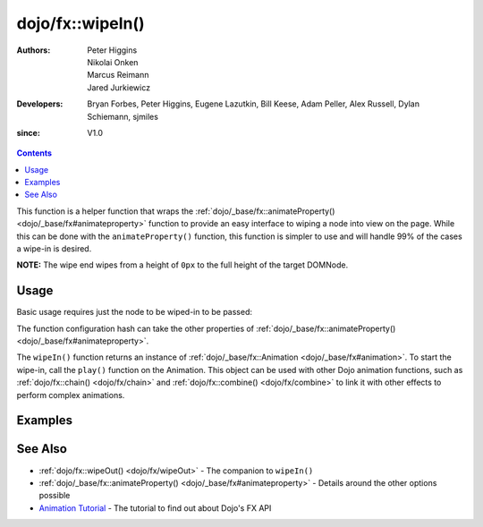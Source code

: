 .. _dojo/fx/wipeIn:

=================
dojo/fx::wipeIn()
=================

:Authors: Peter Higgins, Nikolai Onken, Marcus Reimann, Jared Jurkiewicz
:Developers: Bryan Forbes, Peter Higgins, Eugene Lazutkin, Bill Keese, Adam Peller, Alex Russell, Dylan Schiemann, 
             sjmiles
:since: V1.0

.. contents ::
    :depth: 2

This function is a helper function that wraps the :ref:`dojo/_base/fx::animateProperty() <dojo/_base/fx#animateproperty>` function to provide an easy interface to wiping a node into view on the page. While 
this can be done with the ``animateProperty()`` function, this function is simpler to use and will handle 99% of the 
cases a wipe-in is desired.

**NOTE:** The wipe end wipes from a height of ``0px`` to the full height of the target DOMNode.

Usage
=====

Basic usage requires just the node to be wiped-in to be passed:

.. js ::

  require(["dojo/fx"], function(coreFx){
    coreFx.wipeIn({
      node: "someNode"
    }).play();
  });

The function configuration hash can take the other properties of :ref:`dojo/_base/fx::animateProperty() <dojo/_base/fx#animateproperty>`.

The ``wipeIn()`` function returns an instance of :ref:`dojo/_base/fx::Animation <dojo/_base/fx#animation>`. To start the
wipe-in, call the ``play()`` function on the Animation. This object can be used with other Dojo animation functions,
such as :ref:`dojo/fx::chain() <dojo/fx/chain>` and :ref:`dojo/fx::combine() <dojo/fx/combine>` to link it with other
effects to perform complex animations.

Examples
========

.. code-example ::

  This example does a simple wipe-in of a DOMNode
  
  .. js ::

    require(["dojo/fx", "dojo/dom", "dojo/dom-style", "dojo/on", "dojo/domReady!"],
    function(coreFx, dom, style, on){
      on(dom.byId("basicWipeButton"), "click", function(){
        style.set("basicWipeNode", "display", "none");
        coreFx.wipeIn({
          node: "basicWipeNode"
        }).play();
      });
    });

  .. html ::

    <button type="button" id="basicWipeButton">Wipe It In!</button>
    <div id="basicWipeNode" style="width: 200px; background-color: red; display: none;">
      <b>This is a container of random content to wipe in!</b>
    </div>

.. code-example ::

  This example adds a custom duration to the wipe-in animation
  
  .. js ::

    require(["dojo/fx", "dojo/dom", "dojo/dom-style", "dojo/on", "dojo/domReady!"],
    function(coreFx, dom, style, on){
      on(dom.byId("basicWipeButton1"), "click", function(){
        style.set("basicWipeNode1", "display", "none");
        coreFx.wipeIn({
          node: "basicWipeNode1",
          duration: 5000
        }).play();
      });
    });

  .. html ::

    <button type="button" id="basicWipeButton1">Wipe It In!</button>
    <div id="basicWipeNode1" style="width: 200px; background-color: red; display: none;">
      <b>This is a container of random content to wipe in slowly!</b>
    </div>

.. code-example ::

  Wipe-in a node with an :ref:`easing <dojo/fx/easing>` function.

  .. js ::

    require(["dojo/fx", "dojo/fx/easing", "dojo/dom", "dojo/dom-style", "dojo/on", "dojo/domReady!"],
    function(coreFx, easing, dom, style, on){
      on(dom.byId("basicWipeButton2"), "click", function(){
        style.set("basicWipeNode2", "display", "none");
        coreFx.wipeIn({
          node: "basicWipeNode2",
          duration: 5000,
          easing: easing.expoOut
        }).play();
      });
    });

  .. html ::

    <button type="button" id="basicWipeButton2">Wipe It In!</button>
    <div id="basicWipeNode2" style="width: 200px; background-color: red; display: none;">
      <b>This is a container of random content to wipe in slowly with the expoOut easing!</b>
    </div>

See Also
========

* :ref:`dojo/fx::wipeOut() <dojo/fx/wipeOut>` - The companion to ``wipeIn()``

* :ref:`dojo/_base/fx::animateProperty() <dojo/_base/fx#animateproperty>` - Details around the other options possible

* `Animation Tutorial <http://dojotoolkit.org/documentation/tutorials/1.7/animation/>`_ - The tutorial to find out about
  Dojo's FX API
